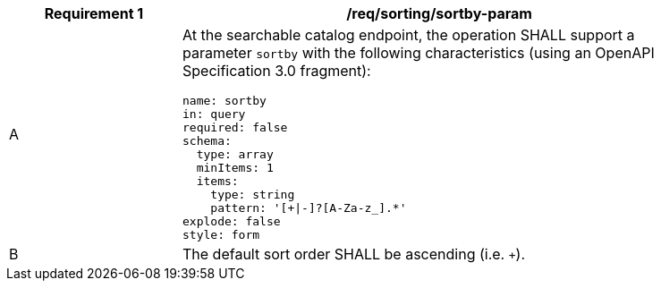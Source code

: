 [[req_sorting_sortby-param]]
[width="90%",cols="2,6a"]
|===
^|*Requirement {counter:req-id}* |*/req/sorting/sortby-param*

^|A |At the searchable catalog endpoint, the operation SHALL support a parameter `sortby` with the following characteristics (using an OpenAPI Specification 3.0 fragment):

[source,YAML]
----
name: sortby
in: query
required: false
schema:
  type: array
  minItems: 1
  items:
    type: string
    pattern: '[+\|-]?[A-Za-z_].*'
explode: false
style: form
----

^|B |The default sort order SHALL be ascending (i.e. `+`).
|===
